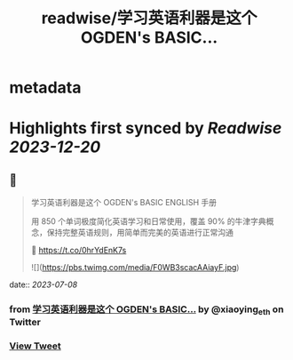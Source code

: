 :PROPERTIES:
:title: readwise/学习英语利器是这个 OGDEN's BASIC...
:END:


* metadata
:PROPERTIES:
:author: [[xiaoying_eth on Twitter]]
:full-title: "学习英语利器是这个 OGDEN's BASIC..."
:category: [[tweets]]
:url: https://twitter.com/xiaoying_eth/status/1677115714086531073
:image-url: https://pbs.twimg.com/profile_images/1668476737389494272/5kE7iqyp.jpg
:END:

* Highlights first synced by [[Readwise]] [[2023-12-20]]
** 📌
#+BEGIN_QUOTE
学习英语利器是这个 OGDEN's BASIC ENGLISH 手册

用 850 个单词极度简化英语学习和日常使用，覆盖 90% 的牛津字典概念，保持完整英语规则，用简单而完美的英语进行正常沟通

🤖 https://t.co/0hrYdEnK7s 

![](https://pbs.twimg.com/media/F0WB3scacAAiayF.jpg) 
#+END_QUOTE
    date:: [[2023-07-08]]
*** from _学习英语利器是这个 OGDEN's BASIC..._ by @xiaoying_eth on Twitter
*** [[https://twitter.com/xiaoying_eth/status/1677115714086531073][View Tweet]]